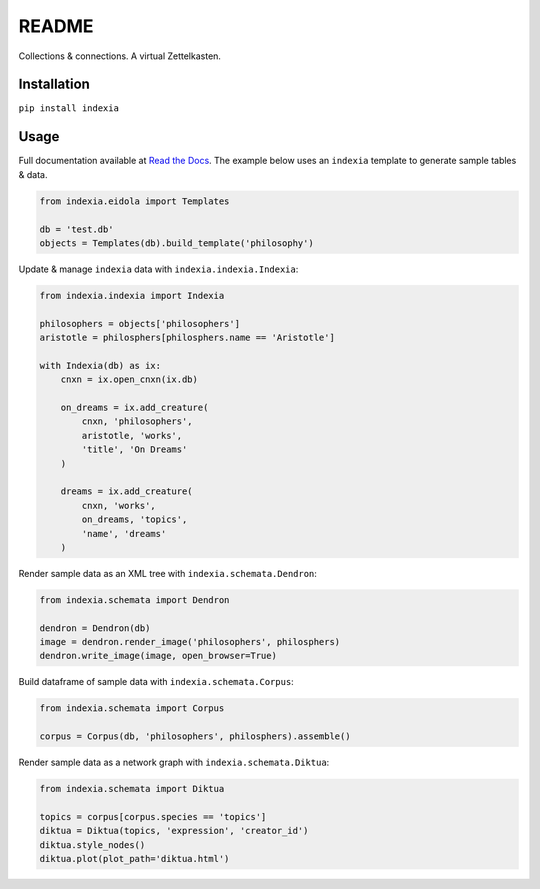 README
======

Collections & connections. A virtual Zettelkasten.

Installation
------------

``pip install indexia``

Usage
-----

Full documentation available at `Read the Docs <https://indexia.readthedocs.io/en/latest/>`_. The example below uses an ``indexia`` template to generate sample tables & data.

.. code-block:: python

    from indexia.eidola import Templates

    db = 'test.db'
    objects = Templates(db).build_template('philosophy')
    
Update & manage ``indexia`` data with ``indexia.indexia.Indexia``:

.. code-block:: python

    from indexia.indexia import Indexia
    
    philosophers = objects['philosophers']
    aristotle = philosphers[philosphers.name == 'Aristotle']

    with Indexia(db) as ix:
        cnxn = ix.open_cnxn(ix.db)
        
        on_dreams = ix.add_creature(
            cnxn, 'philosophers', 
            aristotle, 'works', 
            'title', 'On Dreams'
        )
        
        dreams = ix.add_creature(
            cnxn, 'works', 
            on_dreams, 'topics', 
            'name', 'dreams'
        )
        
Render sample data as an XML tree with ``indexia.schemata.Dendron``:

.. code-block:: python

    from indexia.schemata import Dendron
    
    dendron = Dendron(db)
    image = dendron.render_image('philosophers', philosphers)
    dendron.write_image(image, open_browser=True)
    
Build dataframe of sample data with ``indexia.schemata.Corpus``:

.. code-block:: python

    from indexia.schemata import Corpus
    
    corpus = Corpus(db, 'philosophers', philosphers).assemble()

Render sample data as a network graph with ``indexia.schemata.Diktua``:

.. code-block:: python

    from indexia.schemata import Diktua
    
    topics = corpus[corpus.species == 'topics']
    diktua = Diktua(topics, 'expression', 'creator_id')
    diktua.style_nodes()
    diktua.plot(plot_path='diktua.html')